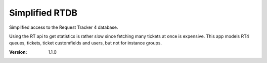 Simplified RTDB
---------------

Simplified access to the Request Tracker 4 database.

Using the RT api to get statistics is rather slow since fetching many tickets
at once is expensive. This app models RT4 queues, tickets, ticket customfields
and users, but not for instance groups.

:Version: 1.1.0


